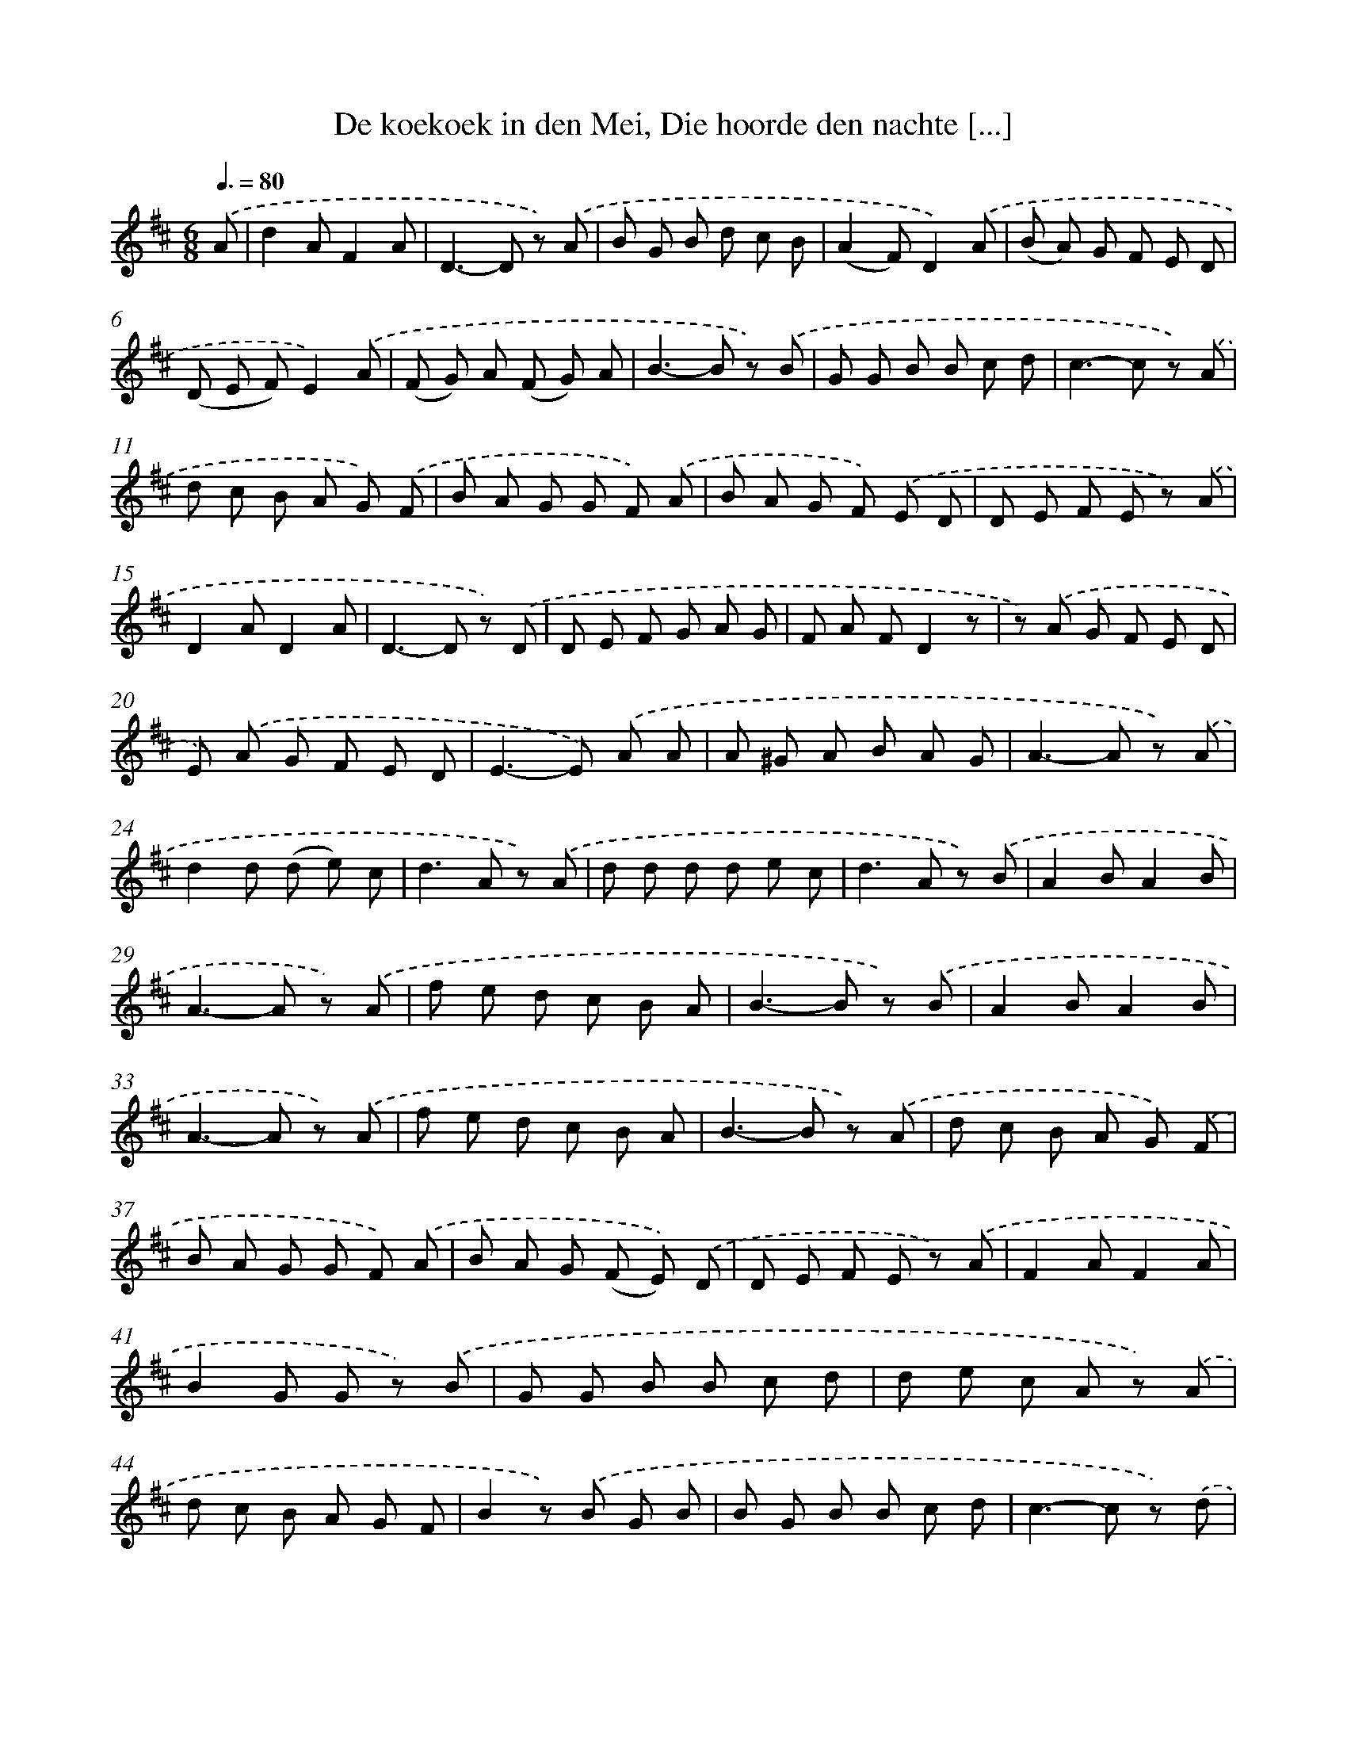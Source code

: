 X: 9666
T: De koekoek in den Mei, Die hoorde den nachte [...]
%%abc-version 2.0
%%abcx-abcm2ps-target-version 5.9.1 (29 Sep 2008)
%%abc-creator hum2abc beta
%%abcx-conversion-date 2018/11/01 14:36:58
%%humdrum-veritas 1035086917
%%humdrum-veritas-data 2718693185
%%continueall 1
%%barnumbers 0
L: 1/8
M: 6/8
Q: 3/8=80
K: D clef=treble
.('A [I:setbarnb 1]|
d2AF2A |
D2>-D2 z) .('A |
B G B d c B |
(A2F)D2).('A |
(B A) G F E D |
(D E F)E2).('A |
(F G) A (F G) A |
B2>-B2 z) .('B |
G G B B c d |
c2>-c2 z) .('A |
d c B A G) .('F |
B A G G F) .('A |
B A G F) .('E D |
D E F E z) .('A |
D2AD2A |
D2>-D2 z) .('D |
D E F G A G |
F A FD2z |
z) .('A G F E D |
E) .('A G F E D |
E2>-E2) .('A A |
A ^G A B A G |
A2>-A2 z) .('A |
d2d (d e) c |
d2>A2 z) .('A |
d d d d e c |
d2>A2 z) .('B |
A2BA2B |
A2>-A2 z) .('A |
f e d c B A |
B2>-B2 z) .('B |
A2BA2B |
A2>-A2 z) .('A |
f e d c B A |
B2>-B2 z) .('A |
d c B A G) .('F |
B A G G F) .('A |
B A G (F E)) .('D |
D E F E z) .('A |
F2AF2A |
B2G G z) .('B |
G G B B c d |
d e c A z) .('A |
d c B A G F |
B2z) .('B G B |
B G B B c d |
c2>-c2 z) .('d |
D2dD2d |
D2>-D2 z) .('D |
D E F G A G |
F A A!fermata!d2).('d |
d2d e d c |
!fermata!d4) |]
